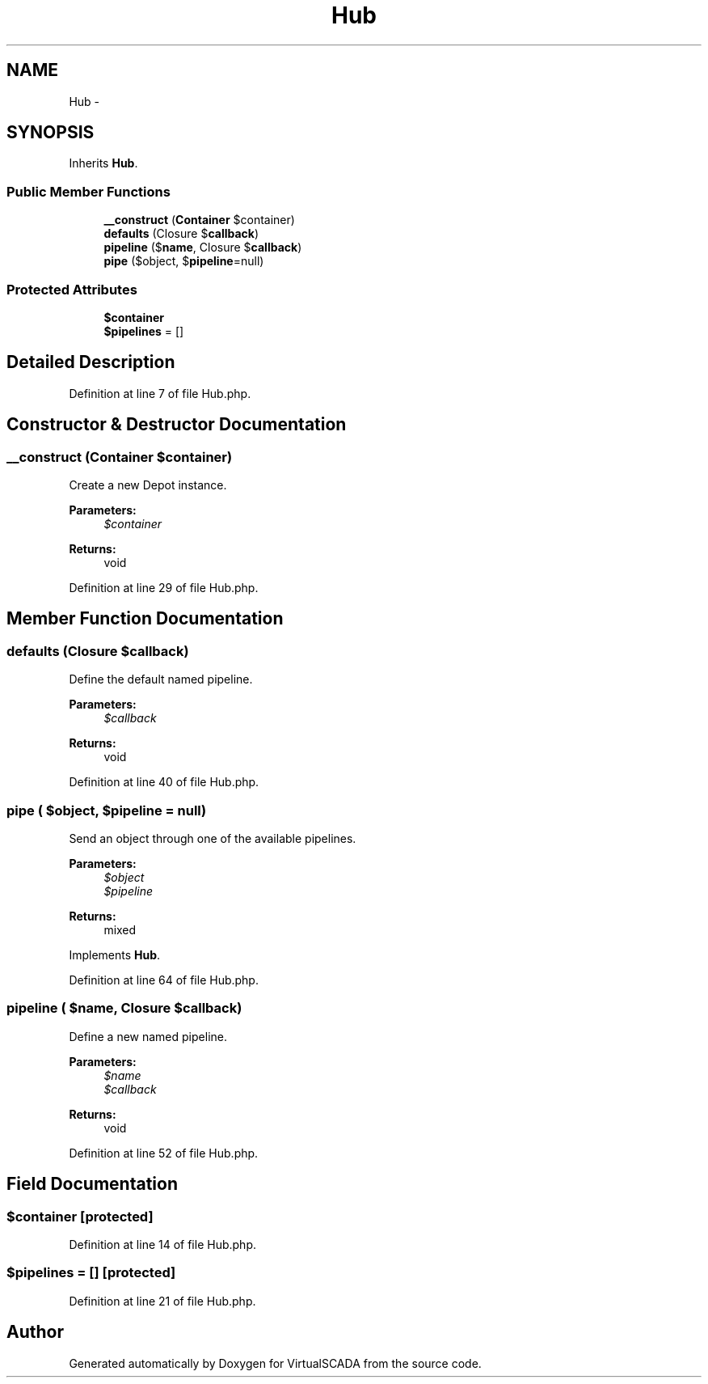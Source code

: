 .TH "Hub" 3 "Tue Apr 14 2015" "Version 1.0" "VirtualSCADA" \" -*- nroff -*-
.ad l
.nh
.SH NAME
Hub \- 
.SH SYNOPSIS
.br
.PP
.PP
Inherits \fBHub\fP\&.
.SS "Public Member Functions"

.in +1c
.ti -1c
.RI "\fB__construct\fP (\fBContainer\fP $container)"
.br
.ti -1c
.RI "\fBdefaults\fP (Closure $\fBcallback\fP)"
.br
.ti -1c
.RI "\fBpipeline\fP ($\fBname\fP, Closure $\fBcallback\fP)"
.br
.ti -1c
.RI "\fBpipe\fP ($object, $\fBpipeline\fP=null)"
.br
.in -1c
.SS "Protected Attributes"

.in +1c
.ti -1c
.RI "\fB$container\fP"
.br
.ti -1c
.RI "\fB$pipelines\fP = []"
.br
.in -1c
.SH "Detailed Description"
.PP 
Definition at line 7 of file Hub\&.php\&.
.SH "Constructor & Destructor Documentation"
.PP 
.SS "__construct (\fBContainer\fP $container)"
Create a new Depot instance\&.
.PP
\fBParameters:\fP
.RS 4
\fI$container\fP 
.RE
.PP
\fBReturns:\fP
.RS 4
void 
.RE
.PP

.PP
Definition at line 29 of file Hub\&.php\&.
.SH "Member Function Documentation"
.PP 
.SS "defaults (Closure $callback)"
Define the default named pipeline\&.
.PP
\fBParameters:\fP
.RS 4
\fI$callback\fP 
.RE
.PP
\fBReturns:\fP
.RS 4
void 
.RE
.PP

.PP
Definition at line 40 of file Hub\&.php\&.
.SS "pipe ( $object,  $pipeline = \fCnull\fP)"
Send an object through one of the available pipelines\&.
.PP
\fBParameters:\fP
.RS 4
\fI$object\fP 
.br
\fI$pipeline\fP 
.RE
.PP
\fBReturns:\fP
.RS 4
mixed 
.RE
.PP

.PP
Implements \fBHub\fP\&.
.PP
Definition at line 64 of file Hub\&.php\&.
.SS "pipeline ( $name, Closure $callback)"
Define a new named pipeline\&.
.PP
\fBParameters:\fP
.RS 4
\fI$name\fP 
.br
\fI$callback\fP 
.RE
.PP
\fBReturns:\fP
.RS 4
void 
.RE
.PP

.PP
Definition at line 52 of file Hub\&.php\&.
.SH "Field Documentation"
.PP 
.SS "$container\fC [protected]\fP"

.PP
Definition at line 14 of file Hub\&.php\&.
.SS "$pipelines = []\fC [protected]\fP"

.PP
Definition at line 21 of file Hub\&.php\&.

.SH "Author"
.PP 
Generated automatically by Doxygen for VirtualSCADA from the source code\&.
